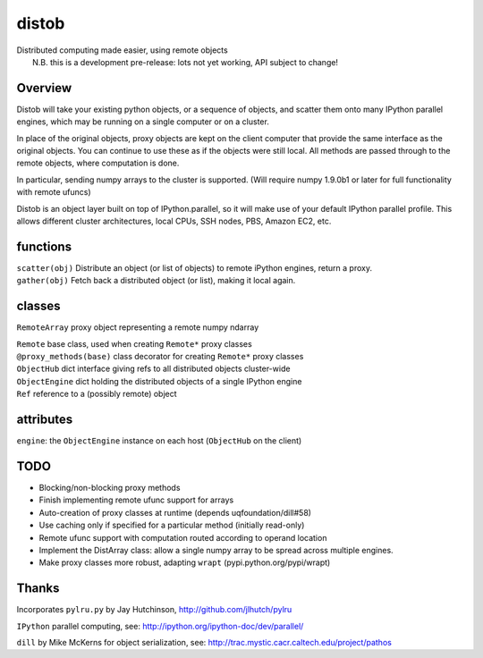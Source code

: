 distob
======

| Distributed computing made easier, using remote objects
|  N.B. this is a development pre-release: lots not yet working, API subject to change!

Overview
--------

Distob will take your existing python objects, or a sequence of objects,
and scatter them onto many IPython parallel engines, which may be
running on a single computer or on a cluster.

In place of the original objects, proxy objects are kept on the client
computer that provide the same interface as the original objects. You
can continue to use these as if the objects were still local. All
methods are passed through to the remote objects, where computation is
done.

In particular, sending numpy arrays to the cluster is supported. (Will
require numpy 1.9.0b1 or later for full functionality with remote
ufuncs)

Distob is an object layer built on top of IPython.parallel, so it will
make use of your default IPython parallel profile. This allows different
cluster architectures, local CPUs, SSH nodes, PBS, Amazon EC2, etc.

functions
---------

| ``scatter(obj)`` Distribute an object (or list of objects) to remote iPython engines, return a proxy.
| ``gather(obj)`` Fetch back a distributed object (or list), making it local again.

classes
-------

``RemoteArray`` proxy object representing a remote numpy ndarray

| ``Remote`` base class, used when creating ``Remote*`` proxy classes
| ``@proxy_methods(base)`` class decorator for creating ``Remote*`` proxy classes
| ``ObjectHub`` dict interface giving refs to all distributed objects cluster-wide
| ``ObjectEngine`` dict holding the distributed objects of a single IPython engine
| ``Ref`` reference to a (possibly remote) object

attributes
----------

``engine``: the ``ObjectEngine`` instance on each host (``ObjectHub`` on
the client)

TODO
----

-  Blocking/non-blocking proxy methods

-  Finish implementing remote ufunc support for arrays

-  Auto-creation of proxy classes at runtime (depends
   uqfoundation/dill#58)

-  Use caching only if specified for a particular method (initially
   read-only)

-  Remote ufunc support with computation routed according to operand
   location

-  Implement the DistArray class: allow a single numpy array to be
   spread across multiple engines.

-  Make proxy classes more robust, adapting ``wrapt``
   (pypi.python.org/pypi/wrapt)

Thanks
------

Incorporates ``pylru.py`` by Jay Hutchinson,
http://github.com/jlhutch/pylru

``IPython`` parallel computing, see:
http://ipython.org/ipython-doc/dev/parallel/

``dill`` by Mike McKerns for object serialization, see:
http://trac.mystic.cacr.caltech.edu/project/pathos
